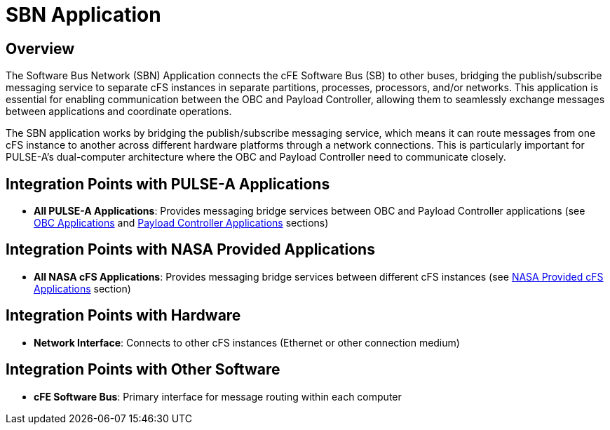 = SBN Application

== Overview

The Software Bus Network (SBN) Application connects the cFE Software Bus (SB) to other buses, bridging the publish/subscribe messaging service to separate cFS instances in separate partitions, processes, processors, and/or networks. This application is essential for enabling communication between the OBC and Payload Controller, allowing them to seamlessly exchange messages between applications and coordinate operations.

The SBN application works by bridging the publish/subscribe messaging service, which means it can route messages from one cFS instance to another across different hardware platforms through a network connections. This is particularly important for PULSE-A's dual-computer architecture where the OBC and Payload Controller need to communicate closely.

== Integration Points with PULSE-A Applications

* **All PULSE-A Applications**: Provides messaging bridge services between OBC and Payload Controller applications (see xref:index.adoc#obc-applications[OBC Applications] and xref:index.adoc#payload-controller-applications[Payload Controller Applications] sections)

== Integration Points with NASA Provided Applications

* **All NASA cFS Applications**: Provides messaging bridge services between different cFS instances (see xref:index.adoc#nasa-provided-cfs-applications[NASA Provided cFS Applications] section)

== Integration Points with Hardware

* **Network Interface**: Connects to other cFS instances (Ethernet or other connection medium)

== Integration Points with Other Software

* **cFE Software Bus**: Primary interface for message routing within each computer